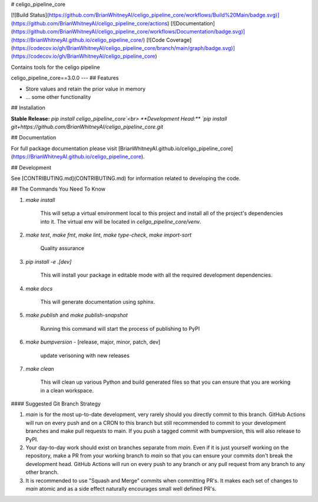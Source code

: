 # celigo_pipeline_core

[![Build Status](https://github.com/BrianWhitneyAI/celigo_pipeline_core/workflows/Build%20Main/badge.svg)](https://github.com/BrianWhitneyAI/celigo_pipeline_core/actions)
[![Documentation](https://github.com/BrianWhitneyAI/celigo_pipeline_core/workflows/Documentation/badge.svg)](https://BrianWhitneyAI.github.io/celigo_pipeline_core/)
[![Code Coverage](https://codecov.io/gh/BrianWhitneyAI/celigo_pipeline_core/branch/main/graph/badge.svg)](https://codecov.io/gh/BrianWhitneyAI/celigo_pipeline_core)

Contains tools for the celigo pipeline

celigo_pipeline_core==3.0.0
---
## Features

-   Store values and retain the prior value in memory
-   ... some other functionality

## Installation

**Stable Release:** `pip install celigo_pipeline_core`<br>
**Development Head:** `pip install git+https://github.com/BrianWhitneyAI/celigo_pipeline_core.git`

## Documentation

For full package documentation please visit [BrianWhitneyAI.github.io/celigo_pipeline_core](https://BrianWhitneyAI.github.io/celigo_pipeline_core).

## Development

See [CONTRIBUTING.md](CONTRIBUTING.md) for information related to developing the code.

## The Commands You Need To Know

1. `make install`

    This will setup a virtual environment local to this project and install all of the
    project's dependencies into it. The virtual env will be located in `celigo_pipeline_core/venv`.

2. `make test`, `make fmt`, `make lint`, `make type-check`, `make import-sort`

    Quality assurance

3. `pip install -e .[dev]`

    This will install your package in editable mode with all the required development
    dependencies.

4. `make docs`

    This will generate documentation using sphinx. 

5. `make publish` and `make publish-snapshot`

    Running this command will start the process of publishing to PyPI

6. `make bumpversion` - [release, major, minor, patch, dev]
    
    update verisoning with new releases 

7. `make clean`

    This will clean up various Python and build generated files so that you can ensure
    that you are working in a clean workspace.



#### Suggested Git Branch Strategy

1. `main` is for the most up-to-date development, very rarely should you directly
   commit to this branch. GitHub Actions will run on every push and on a CRON to this
   branch but still recommended to commit to your development branches and make pull
   requests to main. If you push a tagged commit with bumpversion, this will also release to PyPI.
2. Your day-to-day work should exist on branches separate from `main`. Even if it is
   just yourself working on the repository, make a PR from your working branch to `main`
   so that you can ensure your commits don't break the development head. GitHub Actions
   will run on every push to any branch or any pull request from any branch to any other
   branch.
3. It is recommended to use "Squash and Merge" commits when committing PR's. It makes
   each set of changes to `main` atomic and as a side effect naturally encourages small
   well defined PR's.

